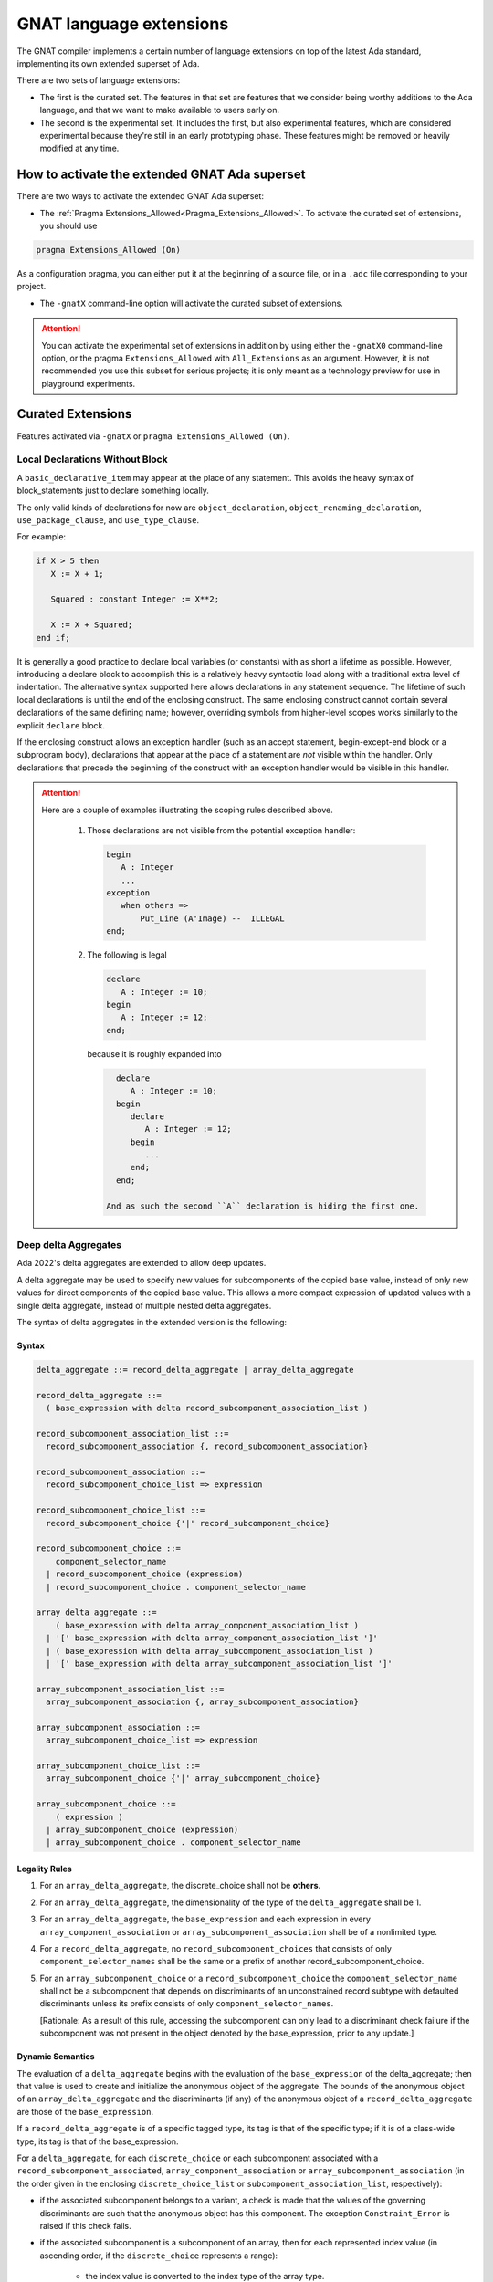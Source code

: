.. _GNAT_Language_Extensions:

************************
GNAT language extensions
************************

The GNAT compiler implements a certain number of language extensions on top of
the latest Ada standard, implementing its own extended superset of Ada.

There are two sets of language extensions:

* The first is the curated set. The features in that set are features that we
  consider being worthy additions to the Ada language, and that we want to make
  available to users early on.

* The second is the experimental set. It includes the first, but also
  experimental features, which are considered experimental because
  they're still in an early prototyping phase.
  These features might be removed or heavily modified at any time.

How to activate the extended GNAT Ada superset
==============================================

There are two ways to activate the extended GNAT Ada superset:

* The :ref:`Pragma Extensions_Allowed<Pragma_Extensions_Allowed>`. To activate
  the curated set of extensions, you should use

.. code-block:: ada

   pragma Extensions_Allowed (On)

As a configuration pragma, you can either put it at the beginning of a source
file, or in a ``.adc`` file corresponding to your project.

* The ``-gnatX`` command-line option will
  activate the curated subset of extensions.

.. attention:: You can activate the experimental set of extensions
   in addition by using either
   the ``-gnatX0`` command-line option, or the pragma ``Extensions_Allowed`` with
   ``All_Extensions`` as an argument. However, it is not recommended you use
   this subset for serious projects; it is only meant as a technology preview
   for use in playground experiments.

.. _Curated_Language_Extensions:

Curated Extensions
==================

Features activated via ``-gnatX`` or
``pragma Extensions_Allowed (On)``.

Local Declarations Without Block
--------------------------------

A ``basic_declarative_item`` may appear at the place of any statement. This
avoids the heavy syntax of block_statements just to declare something locally.

The only valid kinds of declarations for now are ``object_declaration``,
``object_renaming_declaration``, ``use_package_clause``, and
``use_type_clause``.

For example:

.. code-block:: ada

   if X > 5 then
      X := X + 1;

      Squared : constant Integer := X**2;

      X := X + Squared;
   end if;

It is generally a good practice to declare local variables (or constants) with as
short a lifetime as possible. However, introducing a declare block to accomplish
this is a relatively heavy syntactic load along with a traditional extra level
of indentation. The alternative syntax supported here allows declarations
in any statement sequence.
The lifetime of such local declarations is until the end of
the enclosing construct. The same enclosing construct cannot contain several
declarations of the same defining name; however, overriding symbols from higher-level
scopes works similarly to the explicit ``declare`` block.

If the enclosing construct allows an exception handler (such as an accept
statement, begin-except-end block or a subprogram body), declarations that
appear at the place of a statement are *not* visible within the handler. Only
declarations that precede the beginning of the construct with an exception
handler would be visible in this handler.

.. attention::

  Here are a couple of examples illustrating the scoping rules described above.

   1. Those declarations are not visible from the potential exception handler:

      .. code-block:: ada

         begin
            A : Integer
            ...
         exception
            when others =>
                Put_Line (A'Image) --  ILLEGAL
         end;

   2. The following is legal

      .. code-block:: ada

         declare
            A : Integer := 10;
         begin
            A : Integer := 12;
         end;

      because it is roughly expanded into

      .. code-block:: ada

         declare
            A : Integer := 10;
         begin
            declare
               A : Integer := 12;
            begin
               ...
            end;
         end;

       And as such the second ``A`` declaration is hiding the first one.

Deep delta Aggregates
---------------------

Ada 2022's delta aggregates are extended to allow deep updates.

A delta aggregate may be used to specify new values for subcomponents of the
copied base value, instead of only new values for direct components of the
copied base value. This allows a more compact expression of updated values with
a single delta aggregate, instead of multiple nested delta aggregates.

The syntax of delta aggregates in the extended version is the following:

Syntax
^^^^^^

.. code::

   delta_aggregate ::= record_delta_aggregate | array_delta_aggregate

   record_delta_aggregate ::=
     ( base_expression with delta record_subcomponent_association_list )

   record_subcomponent_association_list ::=
     record_subcomponent_association {, record_subcomponent_association}

   record_subcomponent_association ::=
     record_subcomponent_choice_list => expression

   record_subcomponent_choice_list ::=
     record_subcomponent_choice {'|' record_subcomponent_choice}

   record_subcomponent_choice ::=
       component_selector_name
     | record_subcomponent_choice (expression)
     | record_subcomponent_choice . component_selector_name

   array_delta_aggregate ::=
       ( base_expression with delta array_component_association_list )
     | '[' base_expression with delta array_component_association_list ']'
     | ( base_expression with delta array_subcomponent_association_list )
     | '[' base_expression with delta array_subcomponent_association_list ']'

   array_subcomponent_association_list ::=
     array_subcomponent_association {, array_subcomponent_association}

   array_subcomponent_association ::=
     array_subcomponent_choice_list => expression

   array_subcomponent_choice_list ::=
     array_subcomponent_choice {'|' array_subcomponent_choice}

   array_subcomponent_choice ::=
       ( expression )
     | array_subcomponent_choice (expression)
     | array_subcomponent_choice . component_selector_name

Legality Rules
^^^^^^^^^^^^^^

1. For an ``array_delta_aggregate``, the discrete_choice shall not be **others**.

2. For an ``array_delta_aggregate``, the dimensionality of the type of the
   ``delta_aggregate`` shall be 1.

3. For an ``array_delta_aggregate``, the ``base_expression`` and each
   expression in every ``array_component_association`` or
   ``array_subcomponent_association`` shall be of a nonlimited type.

4. For a ``record_delta_aggregate``, no ``record_subcomponent_choices`` that
   consists of only ``component_selector_names`` shall be the same or a prefix
   of another record_subcomponent_choice.

5. For an ``array_subcomponent_choice`` or a ``record_subcomponent_choice`` the
   ``component_selector_name`` shall not be a subcomponent that depends on
   discriminants of an unconstrained record subtype with defaulted
   discriminants unless its prefix consists of only
   ``component_selector_names``.

   [Rationale: As a result of this rule, accessing the subcomponent can only
   lead to a discriminant check failure if the subcomponent was not present in
   the object denoted by the base_expression, prior to any update.]

Dynamic Semantics
^^^^^^^^^^^^^^^^^

The evaluation of a ``delta_aggregate`` begins with the evaluation of the
``base_expression`` of the delta_aggregate; then that value is used to create
and initialize the anonymous object of the aggregate. The bounds of the
anonymous object of an ``array_delta_aggregate`` and the discriminants (if any)
of the anonymous object of a ``record_delta_aggregate`` are those of the
``base_expression``.

If a ``record_delta_aggregate`` is of a specific tagged type, its tag is that
of the specific type; if it is of a class-wide type, its tag is that of the
base_expression.

For a ``delta_aggregate``, for each ``discrete_choice`` or each subcomponent
associated with a ``record_subcomponent_associated``,
``array_component_association`` or ``array_subcomponent_association`` (in the
order given in the enclosing ``discrete_choice_list`` or
``subcomponent_association_list``, respectively):

- if the associated subcomponent belongs to a variant, a check is made that the
  values of the governing discriminants are such that the anonymous object has
  this component. The exception ``Constraint_Error`` is raised if this check fails.

- if the associated subcomponent is a subcomponent of an array, then for each
  represented index value (in ascending order, if the ``discrete_choice``
  represents a range):

    * the index value is converted to the index type of the array type.

    * a check is made that the index value belongs to the index range of the
      corresponding array part of the anonymous object; ``Constraint_Error`` is
      raised if this check fails.

    * the expression of the ``record_subcomponent_association``,
      ``array_component_association`` or ``array_subcomponent_association`` is
      evaluated, converted to the nominal subtype of the associated subcomponent,
      and assigned to the corresponding subcomponent of the anonymous object.

Examples
^^^^^^^^

.. code-block:: ada
   :linenos:

   declare
      type Point is record
         X, Y : Integer;
      end record;

      type Segment is array (1 .. 2) of Point;
      type Triangle is array (1 .. 3) of Segment;

      S : Segment := (1 .. 2 => (0, 0));
      T : Triangle := (1 .. 3 => (1 .. 2 => (0, 0)));
   begin
      S := (S with delta (1).X | (2).Y => 12, (1).Y => 15);

      pragma Assert (S (1).X = 12);
      pragma Assert (S (2).Y = 12);
      pragma Assert (S (1).Y = 15);

      T := (T with delta (2)(1).Y => 18);
      pragma Assert (T (2)(1).Y = 18);
   end;


Fixed lower bounds for array types and subtypes
-----------------------------------------------

Unconstrained array types and subtypes can be specified with a lower bound that
is fixed to a certain value, by writing an index range that uses the syntax
``<lower-bound-expression> .. <>``. This guarantees that all objects of the
type or subtype will have the specified lower bound.

For example, a matrix type with fixed lower bounds of zero for each dimension
can be declared by the following:

.. code-block:: ada

    type Matrix is
      array (Natural range 0 .. <>, Natural range 0 .. <>) of Integer;

Objects of type ``Matrix`` declared with an index constraint must have index
ranges starting at zero:

.. code-block:: ada

    M1 : Matrix (0 .. 9, 0 .. 19);
    M2 : Matrix (2 .. 11, 3 .. 22);  -- Warning about bounds; will raise CE

Similarly, a subtype of ``String`` can be declared that specifies the lower
bound of objects of that subtype to be ``1``:

 .. code-block:: ada

    subtype String_1 is String (1 .. <>);

If a string slice is passed to a formal of subtype ``String_1`` in a call to a
subprogram ``S``, the slice's bounds will "slide" so that the lower bound is
``1``.

Within ``S``, the lower bound of the formal is known to be ``1``, so, unlike a
normal unconstrained ``String`` formal, there is no need to worry about
accounting for other possible lower-bound values. Sliding of bounds also occurs
in other contexts, such as for object declarations with an unconstrained
subtype with fixed lower bound, as well as in subtype conversions.

Use of this feature increases safety by simplifying code, and can also improve
the efficiency of indexing operations, since the compiler statically knows the
lower bound of unconstrained array formals when the formal's subtype has index
ranges with static fixed lower bounds.

Prefixed-view notation for calls to primitive subprograms of untagged types
---------------------------------------------------------------------------

When operating on an untagged type, if it has any primitive operations, and the
first parameter of an operation is of the type (or is an access parameter with
an anonymous type that designates the type), you may invoke these operations
using an ``object.op(...)`` notation, where the parameter that would normally be
the first parameter is brought out front, and the remaining parameters (if any)
appear within parentheses after the name of the primitive operation.

This same notation is already available for tagged types. This extension allows
for untagged types. It is allowed for all primitive operations of the type
independent of whether they were originally declared in a package spec,
or were inherited and/or overridden as part of a derived type
declaration occurring anywhere, so long as the first parameter is of the type,
or an access parameter designating the type.

For example:

.. code-block:: ada

    generic
       type Elem_Type is private;
    package Vectors is
        type Vector is private;
        procedure Add_Element (V : in out Vector; Elem : Elem_Type);
        function Nth_Element (V : Vector; N : Positive) return Elem_Type;
        function Length (V : Vector) return Natural;
    private
        function Capacity (V : Vector) return Natural;
           --  Return number of elements that may be added without causing
           --  any new allocation of space

        type Vector is ...
          with Type_Invariant => Vector.Length <= Vector.Capacity;
        ...
    end Vectors;

    package Int_Vecs is new Vectors(Integer);

    V : Int_Vecs.Vector;
    ...
    V.Add_Element(42);
    V.Add_Element(-33);

    pragma Assert (V.Length = 2);
    pragma Assert (V.Nth_Element(1) = 42);

Expression defaults for generic formal functions
------------------------------------------------

The declaration of a generic formal function is allowed to specify
an expression as a default, using the syntax of an expression function.

Here is an example of this feature:

.. code-block:: ada

    generic
       type T is private;
       with function Copy (Item : T) return T is (Item); -- Defaults to Item
    package Stacks is

       type Stack is limited private;

       procedure Push (S : in out Stack; X : T); -- Calls Copy on X
       function Pop (S : in out Stack) return T; -- Calls Copy to return item

    private
       -- ...
    end Stacks;

If Stacks is instantiated with an explicit actual for Copy,
then that will be called when Copy is called in the generic body.
If the default is used (i.e. there is no actual corresponding to Copy),
then calls to Copy in the instance will simply return Item.

String interpolation
--------------------

The syntax for string literals is extended to support string interpolation.
An interpolated string literal starts with ``f``, immediately before
the first double-quote character.

Within an interpolated string literal, an arbitrary expression, when
enclosed in ``{ ... }``, is expanded at run time into the result of calling
``'Image`` on the result of evaluating the expression enclosed by the brace
characters, unless it is already a string or a single character.

Here is an example of this feature where the expressions ``Name`` and ``X + Y``
will be evaluated and included in the string.

.. code-block:: ada

   procedure Test_Interpolation is
      X    : Integer := 12;
      Y    : Integer := 15;
      Name : String := "Leo";
   begin
      Put_Line (f"The name is {Name} and the sum is {X + Y}.");
   end Test_Interpolation;

This will print:

.. code-block:: ada

    The name is Leo and the sum is 27.

In addition, an escape character (``\``) is provided for inserting certain
standard control characters (such as ``\t`` for tabulation or ``\n`` for
newline) or to escape characters with special significance to the
interpolated string syntax, namely ``"``, ``{``, ``}``,and ``\`` itself.

=================   =================
escaped_character   meaning
-----------------   -----------------
``\a``              ALERT
``\b``              BACKSPACE
``\f``              FORM FEED
``\n``              LINE FEED
``\r``              CARRIAGE RETURN
``\t``              CHARACTER TABULATION
``\v``              LINE TABULATION
``\0``              NUL
-----------------   -----------------
``\\``              ``\``
``\"``              ``"``
``\{``              ``{``
``\}``              ``}``
=================   =================

Note that, unlike normal string literals, doubled double-quote characters have no
special significance. So to include a double-quote or a brace character
in an interpolated string, they must be preceded by a ``\``.
Multiple interpolated strings are concatenated.
For example:

.. code-block:: ada

    Put_Line
      (f"X = {X} and Y = {Y} and X+Y = {X+Y};\n" &
       f" a double quote is \" and" &
       f" an open brace is \{");

This will print:

.. code-block:: ada

      X = 12 and Y = 15 and X+Y = 27
      a double quote is " and an open brace is {

Constrained attribute for generic objects
-----------------------------------------

The ``Constrained`` attribute is permitted for objects of generic types. The
result indicates whether the corresponding actual is constrained.

``Static`` aspect on intrinsic functions
----------------------------------------

The Ada 202x ``Static`` aspect can be specified on Intrinsic imported functions
and the compiler will evaluate some of these intrinsics statically, in
particular the ``Shift_Left`` and ``Shift_Right`` intrinsics.

First Controlling Parameter
---------------------------

A new pragma/aspect, ``First_Controlling_Parameter``, is introduced for tagged
types, altering the semantics of primitive/controlling parameters. When a
tagged type is marked with this aspect, only subprograms where the first
parameter is of that type will be considered dispatching primitives. This
pragma/aspect applies to the entire hierarchy, starting from the specified
type, without affecting inherited primitives.

Here is an example of this feature:

.. code-block:: ada

    package Example is
       type Root is tagged private;

       procedure P (V : Integer; V2 : Root);
       -- Primitive

       type Child is tagged private
         with First_Controlling_Parameter;

    private
       type Root is tagged null record;
       type Child is new Root with null record;

       overriding
       procedure P (V : Integer; V2 : Child);
       -- Primitive

       procedure P2 (V : Integer; V2 : Child);
       -- NOT Primitive

       function F return Child; -- NOT Primitive

       function F2 (V : Child) return Child;
       -- Primitive, but only controlling on the first parameter
    end Example;

Note that ``function F2 (V : Child) return Child;`` differs from ``F2 (V : Child)
return Child'Class;`` in that the return type is a specific, definite type. This
is also distinct from the legacy semantics, where further derivations with
added fields would require overriding the function.

The option ``-gnatw_j``, that you can pass to the compiler directly, enables
warnings related to this new language feature. For instance, compiling the
example above without this switch produces no warnings, but compiling it with
``-gnatw_j`` generates the following warning on the declaration of procedure P2:

.. code-block:: ada

    warning: not a dispatching primitive of tagged type "Child"
    warning: disallowed by First_Controlling_Parameter on "Child"

For generic formal tagged types, you can specify whether the type has the
First_Controlling_Parameter aspect enabled:

.. code-block:: ada

    generic
       type T is tagged private with First_Controlling_Parameter;
    package T is
        type U is new T with null record;
        function Foo return U; -- Not a primitive
    end T;

For tagged partial views, the value of the aspect must be consistent between
the partial and full views:

.. code-block:: ada

    package R is
       type T is tagged private;
    ...
    private
       type T is tagged null record with First_Controlling_Parameter; -- ILLEGAL
    end R;

Restricting the position of controlling parameter offers several advantages:

* Simplification of the dispatching rules improves readability of Ada programs.
  One doesn't need to analyze all subprogram parameters to understand if the given
  subprogram is a primitive of a certain tagged type.

* A programmer is free to use any type, including class-wide types, on other
  parameters of a subprogram, without the need to consider possible effects of
  overriding a primitive or creating new one.

* The result of a function is never a controlling result.


.. _Experimental_Language_Extensions:

Experimental Language Extensions
================================

Features activated via ``-gnatX0`` or
``pragma Extensions_Allowed (All_Extensions)``.

Conditional when constructs
---------------------------

This feature extends the use of ``when`` as a way to condition a control-flow
related statement, to all control-flow related statements.

To do a conditional return in a procedure the following syntax should be used:

.. code-block:: ada

   procedure P (Condition : Boolean) is
   begin
      return when Condition;
   end P;

This will return from the procedure if ``Condition`` is true.

When being used in a function the conditional part comes after the return value:

.. code-block:: ada

   function Is_Null (I : Integer) return Boolean is
   begin
      return True when I = 0;
      return False;
   end;

In a similar way to the ``exit when`` a ``goto ... when`` can be employed:

.. code-block:: ada

   procedure Low_Level_Optimized is
      Flags : Bitmapping;
   begin
      Do_1 (Flags);
      goto Cleanup when Flags (1);

      Do_2 (Flags);
      goto Cleanup when Flags (32);

      --  ...

   <<Cleanup>>
      --  ...
   end;

.. code-block

To use a conditional raise construct:

.. code-block:: ada

   procedure Foo is
   begin
      raise Error when Imported_C_Func /= 0;
   end;

An exception message can also be added:

.. code-block:: ada

   procedure Foo is
   begin
      raise Error with "Unix Error"
        when Imported_C_Func /= 0;
   end;

Storage Model
-------------

This extends Storage Pools into a more efficient model allowing higher performance,
easier integration with low footprint embedded run-times and copying data between
different pools of memory. The latter is especially useful when working with distributed
memory models, in particular to support interactions with GPU.

Aspect Storage_Model_Type
^^^^^^^^^^^^^^^^^^^^^^^^^^

A Storage model is a type with a specified ``Storage_Model_Type``
aspect, e.g.:

.. code-block:: Ada

   type A_Model is null record
      with Storage_Model_Type (...);

Storage_Model_Type itself accepts six parameters:

- Address_Type, the type of the address managed by this model. This has to be
  a scalar type or derived from System.Address.
- Allocate, a procedure used for allocating memory in this model
- Deallocate, a procedure used for deallocating memory in this model
- Copy_To, a procedure used to copy memory from native memory to this model
- Copy_From, a procedure used to copy memory from this model to native memory
- Storage_Size, a function returning the amount of memory left
- Null_Address, a value for the null address value

By default, Address_Type is System.Address, and the five subprograms
perform native operations (e.g. the allocator is the native ``new`` allocator).
Users can decide to specify one or more of these. When an Address_Type is
specified to be other than System.Address, all of the subprograms have
to be specified.

The prototypes of these procedures are as follows:

.. code-block:: Ada

   procedure Allocate
     (Model           : in out A_Model;
      Storage_Address : out Address_Type;
      Size            : Storage_Count;
      Alignment       : Storage_Count);

   procedure Deallocate
     (Model           : in out A_Model;
      Storage_Address : out Address_Type;
      Size            : Storage_Count;
      Alignment       : Storage_Count);

   procedure Copy_To
     (Model   : in out A_Model;
      Target  : Address_Type;
      Source  : System.Address;
      Size    : Storage_Count);

   procedure Copy_From
     (Model  : in out A_Model;
      Target : System.Address;
      Source : Address_Type;
      Size   : Storage_Count);

   function Storage_Size
     (Pool : A_Model)
      return Storage_Count;

Here's an example of how this could be instantiated in the context of CUDA:

.. code-block:: Ada

   package CUDA_Memory is

      type CUDA_Storage_Model is null record
         with Storage_Model_Type => (
            Address_Type => CUDA_Address,
            Allocate     => CUDA_Allocate,
            Deallocate   => CUDA_Deallocate,
            Copy_To      => CUDA_Copy_To,
            Copy_From    => CUDA_Copy_From,
            Storage_Size => CUDA_Storage_Size,
            Null_Address => CUDA_Null_Address
         );

      type CUDA_Address is new System.Address;
      --  We're assuming for now same address size on host and device

      procedure CUDA_Allocate
        (Model           : in out CUDA_Storage_Model;
         Storage_Address : out CUDA_Address;
         Size            : Storage_Count;
         Alignment       : Storage_Count);

      procedure CUDA_Deallocate
        (Model           : in out CUDA_Storage_Model;
         Storage_Address : out CUDA_Address;
         Size            : Storage_Count;
         Alignment       : Storage_Count);

      procedure CUDA_Copy_To
        (Model  : in out CUDA_Storage_Model;
         Target : CUDA_Address;
         Source : System.Address;
         Size   : Storage_Count);

      procedure CUDA_Copy_From
        (Model   : in out CUDA_Storage_Model;
         Target  : System.Address;
         Source  : CUDA_Address;
         Size    : Storage_Count);

      function CUDA_Storage_Size
        (Pool : CUDA_Storage_Model)
         return Storage_Count return Storage_Count'Last;

      CUDA_Null_Address : constant CUDA_Address :=
         CUDA_Address (System.Null_Address);

      CUDA_Memory : CUDA_Storage_Model;

   end CUDA_Memory;

Aspect Designated_Storage_Model
^^^^^^^^^^^^^^^^^^^^^^^^^^^^^^^^

A new aspect, Designated_Storage_Model, allows to specify the memory model
for the objects pointed by an access type. Under this aspect, allocations
and deallocations will come from the specified memory model instead
of the standard ones. In addition, if write operations are needed for
initialization, or if there is a copy of the target object from and to a
standard memory area, the Copy_To and Copy_From functions will be called.
It allows to encompass the capabilities of storage pools, e.g.:

.. code-block:: Ada

   procedure Main is
      type Integer_Array is array (Integer range <>) of Integer;

      type Host_Array_Access is access all Integer_Array;
      type Device_Array_Access is access Integer_Array
         with Designated_Storage_Model => CUDA_Memory;

      procedure Free is new Unchecked_Deallocation
         (Host_Array_Type, Host_Array_Access);
      procedure Free is new Unchecked_Deallocation
         (Device_Array_Type, Device_Array_Access);

      Host_Array : Host_Array_Access := new Integer_Array (1 .. 10);

      Device_Array : Device_Array_Access := new Host_Array (1 .. 10);
      --  Calls CUDA_Storage_Model.Allocate to allocate the fat pointers and
      --  the bounds, then CUDA_Storage_Model.Copy_In to copy the values of the
      --  boundaries.
   begin
      Host_Array.all := (others => 0);

      Device_Array.all := Host_Array.all;
      --  Calls CUDA_Storage_Model.Copy_To to write to the device array from the
      --  native memory.

      Host_Array.all := Device_Array.all;
      --  Calls CUDA_Storage_Model.Copy_From to read from the device array and
      --  write to native memory.

      Free (Host_Array);

      Free (Device_Array);
      --  Calls CUDA_Storage_Model.Deallocate;
   end;

Taking ``'Address`` of an object with a specific memory model returns an object of
the type of the address for that memory category, which may be different from
System.Address.

When copying is performed between two specific memory models, the native memory
is used as a temporary between the two. E.g.:

.. code-block:: Ada

  type Foo_I is access Integer with Designated_Storage_Model => Foo;
  type Bar_I is access Integer with Designated_Storage_Model => Bar;

    X : Foo_I := new Integer;
    Y : Bar_I := new Integer;
  begin
    X.all := Y.all;

conceptually becomes:

.. code-block:: Ada

    X : Foo_I := new Integer;
    T : Integer;
    Y : Bar_I := new Integer;
  begin
    T := Y.all;
    X.all := T;

Legacy Storage Pools
^^^^^^^^^^^^^^^^^^^^^

Legacy Storage Pools are now replaced by a Storage_Model_Type.
They are implemented as follows:

.. code-block:: Ada

   type Root_Storage_Pool is abstract
     new Ada.Finalization.Limited_Controlled with private
   with Storage_Model_Type => (
      Allocate     => Allocate,
      Deallocate   => Deallocate,
      Storage_Size => Storage_Size
   );
   pragma Preelaborable_Initialization (Root_Storage_Pool);

   procedure Allocate
     (Pool                     : in out Root_Storage_Pool;
      Storage_Address          : out System.Address;
      Size_In_Storage_Elements : System.Storage_Elements.Storage_Count;
      Alignment                : System.Storage_Elements.Storage_Count)
   is abstract;

   procedure Deallocate
     (Pool                     : in out Root_Storage_Pool;
      Storage_Address          : System.Address;
      Size_In_Storage_Elements : System.Storage_Elements.Storage_Count;
      Alignment                : System.Storage_Elements.Storage_Count)
   is abstract;

   function Storage_Size
     (Pool : Root_Storage_Pool)
      return System.Storage_Elements.Storage_Count
   is abstract;

The legacy notation:

.. code-block:: Ada

   type My_Pools is new Root_Storage_Pool with record [...]

   My_Pool_Instance : Storage_Model_Pool.Storage_Model :=
      My_Pools'(others => <>);

   type Acc is access Integer_Array with Storage_Pool => My_Pool;

can still be accepted as a shortcut for the new syntax.

Attribute Super
---------------
.. index:: Super

The ``Super`` attribute can be applied to objects of tagged types in order
to obtain a view conversion to the most immediate specific parent type.

It cannot be applied to objects of types without any ancestors.

.. code-block:: ada

  type T1 is tagged null record;
  procedure P (V : T1);

  type T2 is new T1 with null record;

  type T3 is new T2 with null record;
  procedure P (V : T3);

  procedure Call (
    V1 : T1'Class;
    V2 : T2'Class;
    V3 : T3'Class) is
  begin
    V1'Super.P; --  Illegal call as T1 doesn't have any ancestors
    V2'Super.P; --  Equivalent to "T1 (V).P;", a non-dispatching call
                --  to T1's primitive procedure P.
    V3'Super.P; --  Equivalent to "T2 (V).P;"; Since T2 doesn't
                --  override P, a non-dispatching call to T1.P is
                --  executed.
  end;

Simpler Accessibility Model
---------------------------

The goal of this feature is to simplify the accessibility rules by removing
dynamic accessibility checks that are often difficult to understand and debug.
The new rules eliminate the need for runtime accessibility checks by imposing
more conservative legality rules when enabled via a new restriction (see RM 13.12),
No_Dynamic_Accessibility_Checks, which prevents dangling reference problems
at compile time.

This restriction has no effect on the user-visible behavior of a program when executed;
the only effect of this restriction is to enable additional compile-time checks
(described below) which ensure statically that Ada's dynamic accessibility checks
will not fail.

The feature can be activated with ``pragma Restrictions (No_Dynamic_Accessibility_Checks);``.
As a result, additional compile-time checks are performed; these checks pertain to
stand-alone objects, subprogram parameters, and function results as described below.

All of the refined rules are compatible with the [use of anonymous access types in SPARK]
(http://docs.adacore.com/spark2014-docs/html/lrm/declarations-and-types.html#access-types).


Stand-alone objects
^^^^^^^^^^^^^^^^^^^^

.. code-block:: ada

   Var        : access T := ...
   Var_To_Cst : access constant T := ...
   Cst        : constant access T := ...
   Cst_To_Cst : constant access constant T := ...

In this section, we will refer to a stand-alone object of an anonymous access
type as an SO.

When the restriction is in effect, the "statically deeper" relationship
(see RM 3.10.2(4)) does apply to the type of a SO (contrary to RM 3.10.2(19.2))
and, for the purposes of compile-time checks, the accessibility level of the
type of a SO is the accessibility level of that SO.
This supports many common use-cases without the employment of ``Unchecked_Access``
while still removing the need for dynamic checks.

This statically disallows cases that would otherwise require a dynamic accessibility
check, such as

.. code-block:: ada

   type Ref is access all Integer;
   Ptr : Ref;
   Good : aliased Integer;

   procedure Proc is
      Bad : aliased Integer;
      Stand_Alone : access Integer;
   begin
      if <some condition> then
         Stand_Alone := Good'Access;
      else
         Stand_Alone := Bad'Access;
      end if;
      Ptr := Ref (Stand_Alone);
   end Proc;

If a No_Dynamic_Accessibility_Checks restriction is in effect, then the otherwise-legal
type conversion (the right-hand side of the assignment to Ptr) becomes a violation
of the RM 4.6 rule "The accessibility level of the operand type shall not be
statically deeper than that of the target type ...".

Subprogram parameters
^^^^^^^^^^^^^^^^^^^^^^

.. code-block:: ada

   procedure P (V : access T; X : access constant T);


In most cases (the exceptions are described below), a No_Dynamic_Accessibility_Checks
restriction means that the "statically deeper" relationship does apply to the anonymous
type of an access parameter specifying an access-to-object type (contrary to RM 3.10.2(19.1))
and, for purposes of compile-time "statically deeper" checks, the accessibility level
of the type of such a parameter is the accessibility level of the parameter.

This change (at least as described so far) doesn't affect the caller's side, but on the
callee's side it means that object designated by a non-null parameter of an anonymous
access type is treated as having the same accessibility level as a local object declared
immediately within the called subprogram.

With the restriction in effect, the otherwise-legal type conversion in the following example
becomes illegal:

.. code-block:: ada

   type Ref is access all Integer;
   Ptr : Ref;

   procedure Proc (Param : access Integer) is
   begin
      Ptr := Ref (Param);
   end Proc;

The aforementioned exceptions have to do with return statements from functions that either
return the given parameter (in the case of a function whose result type is an anonymous
access type) or return the given parameter value as an access discriminant of the function
result (or of some discriminated part thereof). More specifically, the "statically deeper"
changes described above do not apply for purposes of checking the "shall not be statically
deeper" rule for access discriminant parts of function results (RM 6.5(5.9)) or in determining
the legality of an (implicit) type conversion from the anonymous access type of a parameter
of a function to an anonymous access result type of that function. In order to prevent these
rule relaxations from introducing the possibility of dynamic accessibility check failures,
compensating compile-time checks are performed at the call site to prevent cases where
including the value of an access parameter as part of a function result could make such
check failures possible (specifically, the discriminant checks of RM 6.5(21) or, in the
case of an anonymous access result type, the RM 4.6(48) check performed when converting
to that result type). These compile-time checks are described in the next section.

From the callee's perspective, the level of anonymous access formal parameters would be
between the level of the subprogram and the level of the subprogram's locals. This has the effect
of formal parameters being treated as local to the callee except in:

* Use as a function result
* Use as a value for an access discriminant in result object
* Use as an assignments between formal parameters

Note that with these more restricted rules we lose track of accessibility levels when assigned to
local objects thus making (in the example below) the assignment to Node2.Link from Temp below
compile-time illegal.

.. code-block:: ada

   type Node is record
      Data : Integer;
      Link : access Node;
   end record;

   procedure Swap_Links (Node1, Node2 : in out Node) is
      Temp : constant access Node := Node1.Link; -- We lose the "association" to Node1
   begin
      Node1.Link := Node2.Link; -- Allowed
      Node2.Link := Temp;       -- Not allowed
   end;

   function Identity (N : access Node) return access Node is
      Local : constant access Node := N;
   begin
      if True then
         return N;              -- Allowed
      else
         return Local;          -- Not allowed
      end if;
   end;

Function results
^^^^^^^^^^^^^^^^

.. code-block:: ada

   function Get (X : Rec) return access T;

If the result subtype of a function is either an anonymous access (sub)type, a
class-wide (sub)type, an unconstrained subtype with an access discriminant, or
a type with an unconstrained subcomponent subtype that has at least one access
discriminant (this last case is only possible if the access discriminant has a
default value), then we say that the function result type "might require an
anonymous-access-part accessibility check". If a function has an access parameter,
or a parameter whose subtype "might require an anonymous-access-part accessibility
check", then we say that the each such parameter "might be used to pass in an
anonymous-access value". If the first of these conditions holds for the result
subtype of a function and the second condition holds for at least one parameter
that function, then it is possible that a call to that function could return a
result that contains anonymous-access values that were passed in via the parameter.

Given a function call where the result type "might require an anonymous-access-part
accessibility check" and a formal parameter of that function that "might be used to
pass in an anonymous-access value", either the type of that formal parameter is an
anonymous access type or it is not. If it is, and if a No_Dynamic_Access_Checks
restriction is in effect, then the accessibility level of the type of the actual
parameter shall be statically known to not be deeper than that of the master of
the call. If it isn't, then the accessibility level of the actual parameter shall
be statically known to not be deeper than that of the master of the call.

Function result example:

.. code-block:: ada

   declare
      type T is record
         Comp : aliased Integer;
      end record;

      function Identity (Param : access Integer) return access Integer is
      begin
         return Param;        -- Legal
      end;

      function Identity_2 (Param : aliased Integer) return access Integer is
      begin
         return Param'Access; -- Legal
      end;

      X : access Integer;
   begin
      X := Identity (X);      -- Legal
      declare
         Y : access Integer;
         Z : aliased Integer;
      begin
         X := Identity (Y);   -- Illegal since Y is too deep
         X := Identity_2 (Z); -- Illegal since Z is too deep
      end;
   end;

In order to avoid having to expand the definition of "might be used to pass in an
anonymous-access value" to include any parameter of a tagged type, the
No_Dynamic_Access_Checks restriction also imposes a requirement that a type extension
cannot include the explicit definition of an access discriminant.

Here is an example of one such case of an upward conversion which would lead to a memory leak:

.. code-block:: ada

   declare
      type T is tagged null record;
      type T2 (Disc : access Integer) is new T with null record; -- Must be illegal

      function Identity (Param : aliased T'Class) return access Integer is
      begin
         return T2 (T'Class (Param)).Disc; -- Here P gets effectively returned and set to X
      end;

      X : access Integer;
   begin
      declare
         P : aliased Integer;
         Y : T2 (P'Access);
      begin
         X := Identity (T'Class (Y)); -- Pass local variable P (via Y's discriminant),
                                    -- leading to a memory leak.
      end;
   end;
   ```

   Thus we need to make the following illegal to avoid such situations:

   ```ada
   package Pkg1 is
      type T1 is tagged null record;
      function Func (X1 : T1) return access Integer is (null);
   end;

   package Pkg2 is
      type T2 (Ptr1, Ptr2 : access Integer) is new Pkg1.T1 with null record; -- Illegal
      ...
   end;

In order to prevent upward conversions of anonymous function results (like below), we
also would need to assure that the level of such a result (from the callee's perspective)
is statically deeper:

.. code-block:: ada

   declare
      type Ref is access all Integer;
      Ptr : Ref;
      function Foo (Param : access Integer) return access Integer is
      begin
         return Result : access Integer := Param; do
            Ptr := Ref (Result); -- Not allowed
         end return;
      end;
   begin
      declare
         Local : aliased Integer;
      begin
         Foo (Local'Access).all := 123;
      end;
   end;

Case pattern matching
---------------------

The selector for a case statement (but not for a case expression) may
be of a composite type, subject to some restrictions (described below).
Aggregate syntax is used for choices of such a case statement; however,
in cases where a "normal" aggregate would require a discrete value, a
discrete subtype may be used instead; box notation can also be used to
match all values.

Consider this example:

.. code-block:: ada

  type Rec is record
     F1, F2 : Integer;
  end record;

  procedure Caser_1 (X : Rec) is
  begin
     case X is
        when (F1 => Positive, F2 => Positive) =>
           Do_This;
        when (F1 => Natural, F2 => <>) | (F1 => <>, F2 => Natural) =>
           Do_That;
        when others =>
            Do_The_Other_Thing;
     end case;
  end Caser_1;

If ``Caser_1`` is called and both components of X are positive, then
``Do_This`` will be called; otherwise, if either component is nonnegative
then ``Do_That`` will be called; otherwise, ``Do_The_Other_Thing`` will be
called.

In addition, pattern bindings are supported. This is a mechanism
for binding a name to a component of a matching value for use within
an alternative of a case statement. For a component association
that occurs within a case choice, the expression may be followed by
``is <identifier>``. In the special case of a "box" component association,
the identifier may instead be provided within the box. Either of these
indicates that the given identifier denotes (a constant view of) the matching
subcomponent of the case selector.

.. attention:: Binding is not yet supported for arrays or subcomponents
   thereof.

Consider this example (which uses type ``Rec`` from the previous example):

.. code-block:: ada

  procedure Caser_2 (X : Rec) is
  begin
     case X is
        when (F1 => Positive is Abc, F2 => Positive) =>
           Do_This (Abc)
        when (F1 => Natural is N1, F2 => <N2>) |
             (F1 => <N2>, F2 => Natural is N1) =>
           Do_That (Param_1 => N1, Param_2 => N2);
        when others =>
           Do_The_Other_Thing;
     end case;
  end Caser_2;

This example is the same as the previous one with respect to determining
whether ``Do_This``, ``Do_That``, or ``Do_The_Other_Thing`` will be called. But
for this version, ``Do_This`` takes a parameter and ``Do_That`` takes two
parameters. If ``Do_This`` is called, the actual parameter in the call will be
``X.F1``.

If ``Do_That`` is called, the situation is more complex because there are two
choices for that alternative. If ``Do_That`` is called because the first choice
matched (i.e., because ``X.F1`` is nonnegative and either ``X.F1`` or ``X.F2``
is zero or negative), then the actual parameters of the call will be (in order)
``X.F1`` and ``X.F2``. If ``Do_That`` is called because the second choice
matched (and the first one did not), then the actual parameters will be
reversed.

Within the choice list for single alternative, each choice must define the same
set of bindings and the component subtypes for for a given identifier must all
statically match. Currently, the case of a binding for a nondiscrete component
is not implemented.

If the set of values that match the choice(s) of an earlier alternative
overlaps the corresponding set of a later alternative, then the first set shall
be a proper subset of the second (and the later alternative will not be
executed if the earlier alternative "matches"). All possible values of the
composite type shall be covered. The composite type of the selector shall be an
array or record type that is neither limited nor class-wide. Currently, a "when
others =>" case choice is required; it is intended that this requirement will
be relaxed at some point.

If a subcomponent's subtype does not meet certain restrictions, then the only
value that can be specified for that subcomponent in a case choice expression
is a "box" component association (which matches all possible values for the
subcomponent). This restriction applies if:

- the component subtype is not a record, array, or discrete type; or

- the component subtype is subject to a non-static constraint or has a
  predicate; or:

- the component type is an enumeration type that is subject to an enumeration
  representation clause; or

- the component type is a multidimensional array type or an array type with a
  nonstatic index subtype.

Support for casing on arrays (and on records that contain arrays) is
currently subject to some restrictions. Non-positional
array aggregates are not supported as (or within) case choices. Likewise
for array type and subtype names. The current implementation exceeds
compile-time capacity limits in some annoyingly common scenarios; the
message generated in such cases is usually "Capacity exceeded in compiling
case statement with composite selector type".

Mutably Tagged Types with Size'Class Aspect
-------------------------------------------

The ``Size'Class`` aspect can be applied to a tagged type to specify a size
constraint for the type and its descendants. When this aspect is specified
on a tagged type, the class-wide type of that type is considered to be a
"mutably tagged" type - meaning that objects of the class-wide type can have
their tag changed by assignment from objects with a different tag.

Example:

.. code-block:: ada

    type Base is tagged null record
        with Size'Class => 16 * 8;  -- Size in bits (128 bits, or 16 bytes)

    type Derived_Type is new Base with record
       Data_Field : Integer;
    end record;  -- ERROR if Derived_Type exceeds 16 bytes

Class-wide types with a specified ``Size'Class`` can be used as the type of
array components, record components, and stand-alone objects.

.. code-block:: ada

    Inst : Base'Class;
    type Array_of_Base is array (Positive range <>) of Base'Class;

If the ``Size'Class`` aspect is specified for a type ``T``, then every
specific descendant of ``T`` [redundant: (including ``T``)]

- shall have a Size that does not exceed the specified value; and

- shall be undiscriminated; and

- shall have no composite subcomponent whose subtype is subject to a
  dynamic constraint; and

- shall have no interface progenitors; and

- shall not have a tagged partial view other than a private extension; and

- shall not have a statically deeper accessibility level than that of ``T``.

In addition to the places where Legality Rules normally apply (see 12.3),
these legality rules apply also in the private part and in the body of an
instance of a generic unit.

For any subtype ``S`` that is a subtype of a descendant of ``T``, ``S'Class'Size`` is
defined to yield the specified value [redundant:,  although ``S'Class'Size`` is
not a static expression].

A class-wide descendant of a type with a specified ``Size'Class`` aspect is
defined to be a "mutably tagged" type. Any subtype of a mutably tagged type is,
by definition, a definite subtype (RM 3.3 notwithstanding). Default
initialization of an object of such a definite subtype proceeds as for the
corresponding specific type, except that ``Program_Error`` is raised if the
specific type is abstract. [In particular, the initial tag of the object is
that of the corresponding specific type.]

An object of a tagged type is defined to be "tag-constrained" if it is

- an object whose type is not mutably tagged; or

- a constant object; or

- a view conversion of a tag-constrained object; or

- a formal ``in out`` or ``out`` parameter whose corresponding
  actual parameter is tag-constrained.

In the case of an assignment to a tagged variable that
is not tag-constrained, no check is performed that the tag of the value of
the expression is the same as that of the target (RM 5.2 notwithstanding).
Instead, the tag of the target object becomes that of the source object of
the assignment.
An assignment to a composite object similarly copies the tags of any
subcomponents of the source object that have a mutably-tagged type.

The ``Constrained`` attribute is defined for any name denoting an object of a
mutably tagged type (RM 3.7.2 notwithstanding). In this case, the Constrained
attribute yields the value True if the object is tag-constrained and False
otherwise.

Renaming is not allowed (see 8.5.1) for a type conversion having an operand of
a mutably tagged type ``MT`` and a target type ``TT`` such that ``TT'Class``
does not cover ``MT``, nor for any part of such an object, nor for any slice
of such an object. This rule also applies in any context where a name is
required to be one for which "renaming is allowed" (for example, see RM 12.4).

A name denoting a view of a variable of a mutably tagged type shall not
occur as an operative constituent of the prefix of a name denoting a
prefixed view of a callable entity, except as the callee name in a call to
the callable entity.

For a type conversion between two general access types, either both or neither
of the designated types shall be mutably tagged. For an ``Access`` (or
``Unchecked_Access``) attribute reference, the designated type of the type of the
attribute reference and the type of the prefix of the attribute shall either
both or neither be mutably tagged.

The execution of a construct is erroneous if the construct has a constituent
that is a name denoting a subcomponent of a tagged object and the object's
tag is changed by this execution between evaluating the name and the last use
(within this execution) of the subcomponent denoted by the name.

If the type of a formal parameter is a specific tagged type then the execution
of the call is erroneous if the tag of the actual is changed while the formal
parameter exists (that is, before leaving the corresponding callable
construct).

Generalized Finalization
------------------------

The ``Finalizable`` aspect can be applied to any record type, tagged or not,
to specify that it provides the same level of control on the operations of
initialization, finalization, and assignment of objects as the controlled
types (see RM 7.6(2) for a high-level overview). The only restriction is
that the record type must be a root type, in other words not a derived type.

The aspect additionally makes it possible to specify relaxed semantics for
the finalization operations by means of the ``Relaxed_Finalization`` setting.

Example:

.. code-block:: ada

    type Ctrl is record
      Id : Natural := 0;
    end record
      with Finalizable => (Initialize           => Initialize,
                           Adjust               => Adjust,
                           Finalize             => Finalize,
                           Relaxed_Finalization => True);

    procedure Adjust     (Obj : in out Ctrl);
    procedure Finalize   (Obj : in out Ctrl);
    procedure Initialize (Obj : in out Ctrl);

The three procedures have the same profile, taking a single ``in out T``
parameter.

We follow the same dynamic semantics as controlled objects:

 - ``Initialize`` is called when an object of type ``T`` is declared without
   default expression.

 - ``Adjust`` is called after an object of type ``T`` is assigned a new value.

 - ``Finalize`` is called when an object of type ``T`` goes out of scope (for
   stack-allocated objects) or is explicitly deallocated (for heap-allocated
   objects). It is also called when on the value being replaced in an
   assignment.

However the following differences are enforced by default when compared to the
current Ada controlled-objects finalization model:

* No automatic finalization of heap allocated objects: ``Finalize`` is only
  called when an object is implicitly deallocated. As a consequence, no-runtime
  support is needed for the implicit case, and no header will be maintained for
  this in heap-allocated controlled objects.

  Heap-allocated objects allocated through a nested access type definition will
  hence **not** be deallocated either. The result is simply that memory will be
  leaked in those cases.

* The ``Finalize`` procedure should have have the :ref:`No_Raise_Aspect` specified.
  If that's not the case, a compilation error will be raised.

Additionally, two other configuration aspects are added,
``Legacy_Heap_Finalization`` and ``Exceptions_In_Finalize``:

* ``Legacy_Heap_Finalization``: Uses the legacy automatic finalization of
  heap-allocated objects

* ``Exceptions_In_Finalize``: Allow users to have a finalizer that raises exceptions
  **NB!** note that using this aspect introduces execution time penalities.

.. _No_Raise_Aspect:

No_Raise aspect
----------------

The ``No_Raise`` aspect can be applied to a subprogram to declare that this subprogram is not
expected to raise any exceptions. Should an exception still occur during the execution of
this subprogram, ``Program_Error`` is raised.

New specification for ``Ada.Finalization.Controlled``
^^^^^^^^^^^^^^^^^^^^^^^^^^^^^^^^^^^^^^^^^^^^^^^^^^^^^

``Ada.Finalization.Controlled`` is now specified as:

.. code-block:: ada

   type Controlled is abstract tagged null record
      with Initialize => Initialize,
         Adjust => Adjust,
         Finalize => Finalize,
         Legacy_Heap_Finalization, Exceptions_In_Finalize;

         procedure Initialize (Self : in out Controlled) is abstract;
         procedure Adjust (Self : in out Controlled) is abstract;
         procedure Finalize (Self : in out Controlled) is abstract;


### Examples

A simple example of a ref-counted type:

.. code-block:: ada

   type T is record
      Value : Integer;
      Ref_Count : Natural := 0;
   end record;

   procedure Inc_Ref (X : in out T);
   procedure Dec_Ref (X : in out T);

   type T_Access is access all T;

   type T_Ref is record
      Value : T_Access;
   end record
      with Adjust   => Adjust,
         Finalize => Finalize;

   procedure Adjust (Ref : in out T_Ref) is
   begin
      Inc_Ref (Ref.Value);
   end Adjust;

   procedure Finalize (Ref : in out T_Ref) is
   begin
      Def_Ref (Ref.Value);
   end Finalize;


A simple file handle that ensures resources are properly released:

.. code-block:: ada

   package P is
      type File (<>) is limited private;

      function Open (Path : String) return File;

      procedure Close (F : in out File);
   private
      type File is limited record
         Handle : ...;
      end record
         with Finalize => Close;


Finalized tagged types
^^^^^^^^^^^^^^^^^^^^^^^

Aspects are inherited by derived types and optionally overriden by those. The
compiler-generated calls to the user-defined operations are then
dispatching whenever it makes sense, i.e. the object in question is of
class-wide type and the class includes at least one finalized tagged type.

However note that for simplicity, it is forbidden to change the value of any of
those new aspects in derived types.

Composite types
^^^^^^^^^^^^^^^

When a finalized type is used as a component of a composite type, the latter
becomes finalized as well. The three primitives are derived automatically
in order to call the primitives of their components.

If that composite type was already user-finalized, then the compiler
calls the primitives of the components so as to stay consistent with today's
controlled types's behavior.

So, ``Initialize`` and ``Adjust`` are called on components before they
are called on the composite object, but ``Finalize`` is  called on the composite
object first.

Interoperability with controlled types
^^^^^^^^^^^^^^^^^^^^^^^^^^^^^^^^^^^^^^^

As a consequence of the redefinition of the ``Controlled`` type as a base type
with the new aspects defined, interoperability with controlled type naturally
follows the definition of the above rules. In particular:

* It is possible to have a new finalized type have a controlled type
  component
* It is possible to have a controlled type have a finalized type
  component


Inference of Dependent Types in Generic Instantiations
------------------------------------------------------

If a generic formal type T2 depends on another formal type T1,
the actual for T1 can be inferred from the actual for T2.
That is, you can give the actual for T2, and leave out the one
for T1.

For example, ``Ada.Unchecked_Deallocation`` has two generic formals:

.. code-block:: ada

   generic
      type Object (<>) is limited private;
      type Name is access Object;
   procedure Ada.Unchecked_Deallocation (X : in out Name);

where ``Name`` depends on ``Object``. With this language extension,
you can leave out the actual for ``Object``, as in:

.. code-block:: ada

   type Integer_Access is access all Integer;

   procedure Free is new Unchecked_Deallocation (Name => Integer_Access);

The compiler will infer that the actual type for ``Object`` is ``Integer``.
Note that named notation is always required when using inference.

The following inferences are allowed:

- For a formal access type, the designated type can be inferred.

- For a formal array type, the index type(s) and the component
  type can be inferred.

- For a formal type with discriminants, the type(s) of the discriminants
  can be inferred.

Example for arrays:

.. code-block:: ada

   generic
      type Element_Type is private;
      type Index_Type is (<>);
      type Array_Type is array (Index_Type range <>) of Element_Type;
   package Array_Operations is
      ...
   end Array_Operations;

   ...

   type Int_Array is array (Positive range <>) of Integer;

   package Int_Array_Operations is new Array_Operations (Array_Type => Int_Array);

The index and component types of ``Array_Type`` are inferred from
``Int_Array``, so that the above instantiation is equivalent to
the following standard-Ada instantiation:

.. code-block:: ada

   package Int_Array_Operations is new Array_Operations
      (Element_Type => Integer,
         Index_Type   => Positive,
         Array_Type   => Int_Array);


External_Initialization Aspect
------------------------------

The ``External_Initialization`` aspect provides a feature similar to Rust's ``include_bytes!``
and to C23's ``#embed``. It has the effect of initializing an object with the contents of
a file specified by a file path.

Only string objects and objects of type ``Ada.Streams.Stream_Element_Array`` can be subject
to the ``External_Initialization`` aspect.

Example:

.. code-block:: ada

   with Ada.Streams;

   package P is
      S : constant String with External_Initialization => "foo.txt";

      X : constant Ada.Streams.Stream_Element_Array with External_Initialization => "bar.bin";
   end P;

``External_Initialization`` aspect accepts the following parameters:

- mandatory ``Path``: the path the compiler uses to access the binary resource.

If ``Path`` is a relative path, it is interpreted relatively to the directory of the file that contains the aspect specification.

.. attention:: The maximum size of loaded files is limited to 2\ :sup:`31` bytes.
